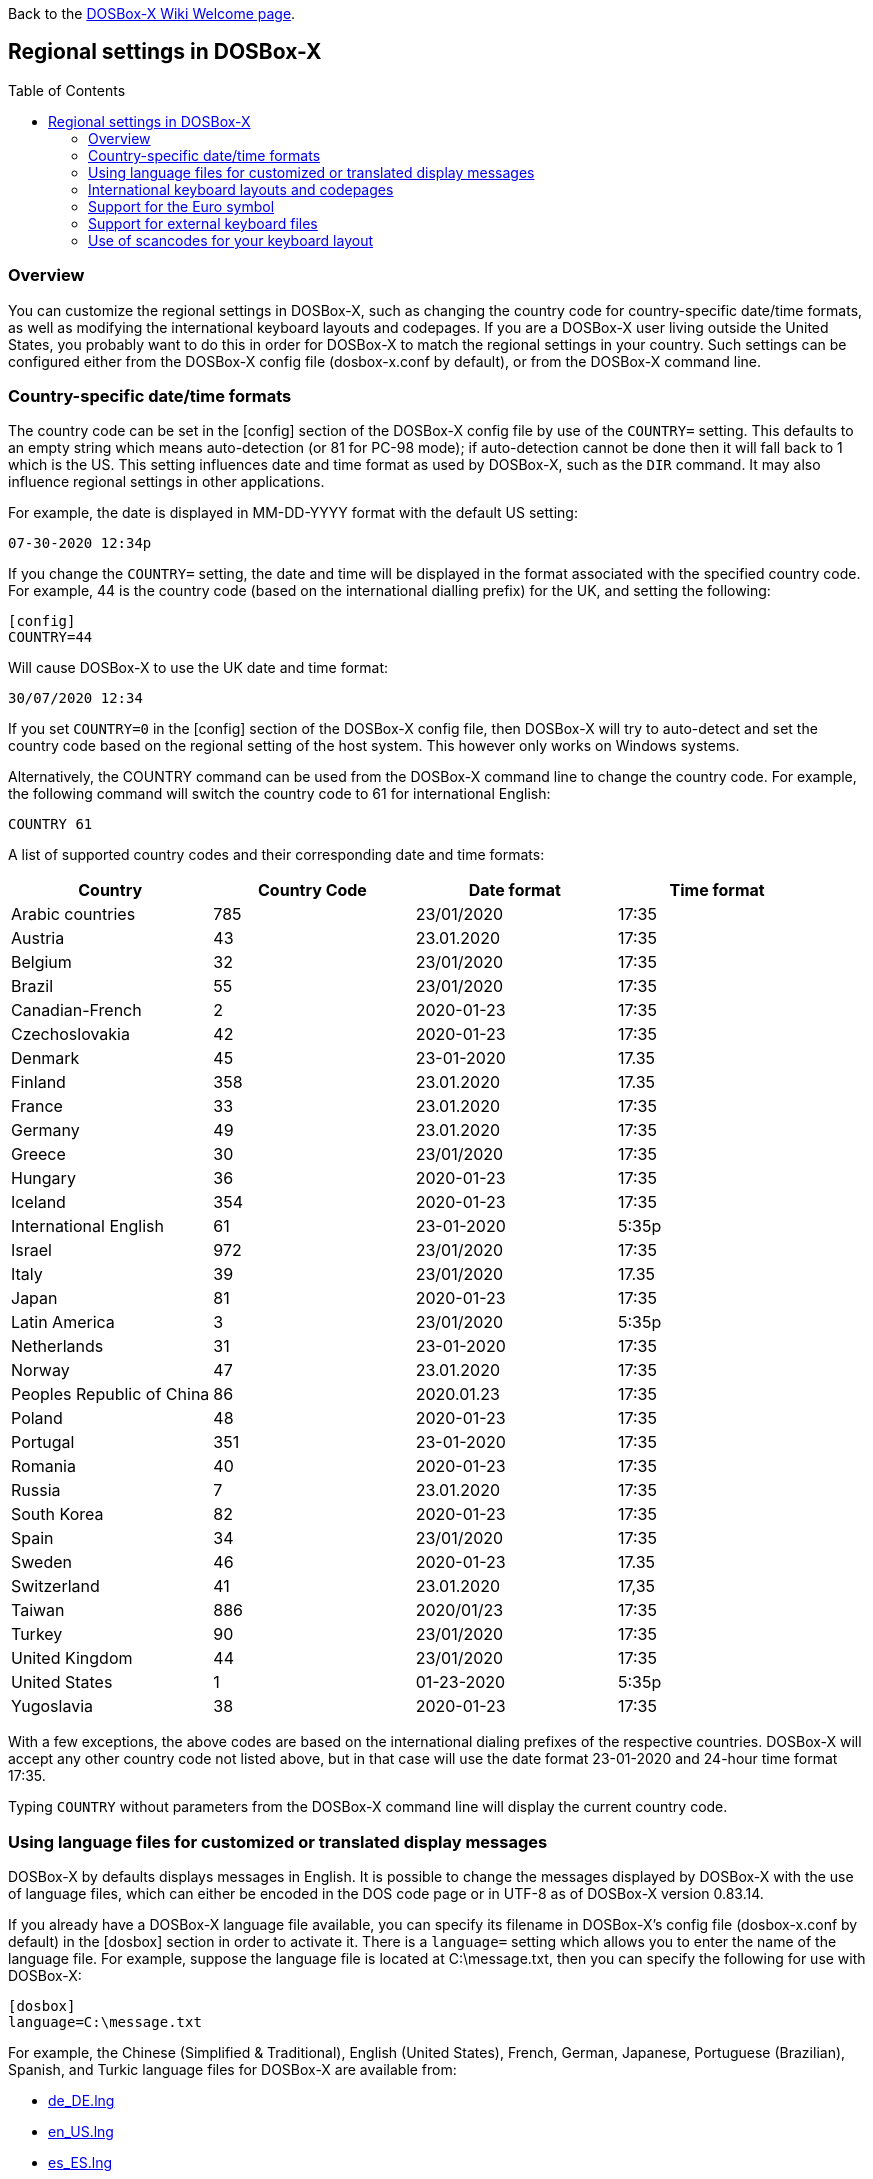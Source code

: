:toc: macro

ifdef::env-github[:suffixappend:]
ifndef::env-github[:suffixappend:]

Back to the link:Home{suffixappend}[DOSBox-X Wiki Welcome page].

== Regional settings in DOSBox-X

toc::[]

=== Overview

You can customize the regional settings in DOSBox-X, such as changing the country code for country-specific date/time formats, as well as modifying the international keyboard layouts and codepages. If you are a DOSBox-X user living outside the United States, you probably want to do this in order for DOSBox-X to match the regional settings in your country. Such settings can be configured either from the DOSBox-X config file (dosbox-x.conf by default), or from the DOSBox-X command line.

=== Country-specific date/time formats

The country code can be set in the [config] section of the DOSBox-X config file by use of the ``COUNTRY=`` setting. This defaults to an empty string which means auto-detection (or 81 for PC-98 mode); if auto-detection cannot be done then it will fall back to 1 which is the US. This setting influences date and time format as used by DOSBox-X, such as the ``DIR`` command. It may also influence regional settings in other applications.

For example, the date is displayed in MM-DD-YYYY format with the default US setting:

``07-30-2020 12:34p``

If you change the ``COUNTRY=`` setting, the date and time will be displayed in the format associated with the specified country code. For example, 44 is the country code (based on the international dialling prefix) for the UK, and setting the following:

[source, ini]
....
[config]
COUNTRY=44
....

Will cause DOSBox-X to use the UK date and time format:

``30/07/2020 12:34``

If you set ``COUNTRY=0`` in the [config] section of the DOSBox-X config file, then DOSBox-X will try to auto-detect and set the country code based on the regional setting of the host system. This however only works on Windows systems.

Alternatively, the COUNTRY command can be used from the DOSBox-X command line to change the country code. For example, the following command will switch the country code to 61 for international English:

[source, console]
....
COUNTRY 61
....

A list of supported country codes and their corresponding date and time formats:

|===
|Country|Country Code|Date format|Time format

|Arabic countries|785|23/01/2020|17:35
|Austria|43|23.01.2020|17:35
|Belgium|32|23/01/2020|17:35
|Brazil|55|23/01/2020|17:35
|Canadian-French|2|2020-01-23|17:35
|Czechoslovakia|42|2020-01-23|17:35
|Denmark|45|23-01-2020|17.35
|Finland|358|23.01.2020|17.35
|France|33|23.01.2020|17:35
|Germany|49|23.01.2020|17:35
|Greece|30|23/01/2020|17:35
|Hungary|36|2020-01-23|17:35
|Iceland|354|2020-01-23|17:35
|International English|61|23-01-2020|5:35p
|Israel|972|23/01/2020|17:35
|Italy|39|23/01/2020|17.35
|Japan|81|2020-01-23|17:35
|Latin America|3|23/01/2020|5:35p
|Netherlands|31|23-01-2020|17:35
|Norway|47|23.01.2020|17:35
|Peoples Republic of China|86|2020.01.23|17:35
|Poland|48|2020-01-23|17:35
|Portugal|351|23-01-2020|17:35
|Romania|40|2020-01-23|17:35
|Russia|7|23.01.2020|17:35
|South Korea|82|2020-01-23|17:35
|Spain|34|23/01/2020|17:35
|Sweden|46|2020-01-23|17.35
|Switzerland|41|23.01.2020|17,35
|Taiwan|886|2020/01/23|17:35
|Turkey|90|23/01/2020|17:35
|United Kingdom|44|23/01/2020|17:35
|United States|1|01-23-2020|5:35p
|Yugoslavia|38|2020-01-23|17:35
|===

With a few exceptions, the above codes are based on the international dialing prefixes of the respective countries.
DOSBox-X will accept any other country code not listed above, but in that case will use the date format 23-01-2020 and 24-hour time format 17:35.

Typing ``COUNTRY`` without parameters from the DOSBox-X command line will display the current country code.

=== Using language files for customized or translated display messages

DOSBox-X by defaults displays messages in English. It is possible to change the messages displayed by DOSBox-X with the use of language files, which can either be encoded in the DOS code page or in UTF-8 as of DOSBox-X version 0.83.14.

If you already have a DOSBox-X language file available, you can specify its filename in DOSBox-X's config file (dosbox-x.conf by default) in the [dosbox] section in order to activate it. There is a ``language=`` setting which allows you to enter the name of the language file. For example, suppose the language file is located at C:\message.txt, then you can specify the following for use with DOSBox-X:

[source, ini]
....
[dosbox]
language=C:\message.txt
....

For example, the Chinese (Simplified & Traditional), English (United States), French, German, Japanese, Portuguese (Brazilian), Spanish, and Turkic language files for DOSBox-X are available from:

* https://github.com/joncampbell123/dosbox-x/blob/master/contrib/translations/de/de_DE.lng?raw=true[de_DE.lng]

* https://github.com/joncampbell123/dosbox-x/blob/master/contrib/translations/en/en_US.lng?raw=true[en_US.lng]

* https://github.com/joncampbell123/dosbox-x/blob/master/contrib/translations/es/es_ES.lng?raw=true[es_ES.lng]

* https://github.com/joncampbell123/dosbox-x/blob/master/contrib/translations/fr/fr_FR.lng?raw=true[fr_FR.lng]

* https://github.com/joncampbell123/dosbox-x/blob/master/contrib/translations/ja/ja_JP.lng?raw=true[ja_JP.lng]

* https://github.com/joncampbell123/dosbox-x/blob/master/contrib/translations/ko/ko_KR.lng?raw=true[ko_KR.lng]

* https://github.com/joncampbell123/dosbox-x/blob/master/contrib/translations/pt/pt_BR.lng?raw=true[pt_BR.lng]

* https://github.com/joncampbell123/dosbox-x/blob/master/contrib/translations/tr/tr_TR.lng?raw=true[tr_TR.lng]

* https://github.com/joncampbell123/dosbox-x/blob/master/contrib/translations/zh/zh_CN.lng?raw=true[zh_CN.lng]

* https://github.com/joncampbell123/dosbox-x/blob/master/contrib/translations/zh/zh_TW.lng?raw=true[zh_TW.lng]

Alternatively, you can start DOSBox-X with the -lang option to use your language file. For example, to use "C:\message.txt" as the language file:

[source, console]
....
dosbox-x -lang C:\message.txt
....

Note: It is important to set the correct code page in the config file, via the ``COUNTRY=`` setting in [config] section of the config file, e.g. ``COUNTRY=42,852`` for the Czech language, and perhaps the ``keyboardlayout`` config option mentioned in the next section.

If you do not have a DOSBox-X language file yet, and you want to customize or translate the messages as displayed by DOSBox-X, you could do so by generating the language file and then modifying the messages in it. DOSBox-X can generate a language file either from the built-in graphical configuration tool, or with the ``CONFIG`` command.

To do this using the graphical configuration tool:

1. Open the "Configuration tool" from the "Main" menu.
2. Select the "Configuration" menu, then click "Save Language File...".
3. Either use the default file name or enter a new file name for the language file, then click "OK".

Alternatively, you can let DOSBox-X generate the language file with its built-in ``CONFIG`` command, via its "-wl" (or "-writelang") option. Usage:

[source, console]
....
CONFIG -wl filename
....

This command writes the current language settings to a file in a specified location. "filename" is located on the local drive, not a mounted drive in DOSBox-X. It is located in the DOSBox-X directory by default.

The language file controls all visible output of the internal commands and the internal DOS, as well as the menu options. Please read the language file that you just created from the above, and you will hopefully understand how to change it.

Once you finished the customization or translation of the language file, you can save it for use with DOSBox-X, using the instructions mentioned above.

=== International keyboard layouts and codepages

The US keyboard layout is used by default in DOSBox-X with code page 437.
These can be customized to use a different keyboard layout or code page for DOSBox-X.

When starting DOSBox-X on a Windows system with the default ``keyboardlayout=auto`` config setting, it will try to set the keyboard layout automatically, depending on the host OS region, for a wide range of regions.
This may not necessarily match your actual keyboard, or your region may not currently be supported.
In addition, the ``auto`` setting has no effect on Linux and macOS.

You can set your keyboard layout manually in the [dos] section of the dosbox-x.conf file.
For instance to set a German keyboard layout you can specify ``keyboardlayout=de``.
It will also automatically set a suitable codepage.

Alternatively, the KEYB command can be used from the DOSBox-X command line to change the keyboard layout on-the-fly. For example:

[source, console]
....
KEYB UK
....

This command will switch the current keyboard layout to the UK keyboard layout and set code page 858. Note some languages have dual mode, in which a certain keyboard press can switch between the primary and secondary modes.
Below is a list of keyboard layouts that can be used in DOSBox-X.

|===
|Keyboard layouts|Country usages|Based on DOSBox|Primary mode|Secondary mode

|us103 (us), ux103 (ux)|US, US International|Yes||
|dv103 (dv), lh103 (lh), rh103 (rh)|US Dvorak, Left-Hand, Right-Hand|Yes||
|sq448, sq452 (sq)|Albania|Yes||
|hy|Armenia*|Yes||
|az|Azerbaijan*|Yes||
|by463 (bl463,by,bl)|Belarus*|Yes||
|be120 (be)|Belgium|Yes||
|ba234 (ba)|Bosnia & Herzegovina|Yes||
|br274, br275 (br)|Brazil|Yes||
|bg241, bg442 (bg)|Bulgaria|Yes||
|ca58 (cf58,ca,cf), ca445 (cf445), cf501|Canada|Yes||
|hr234 (hr)|Croatia|Yes||
|cz243, cz|Czech Republic|Yes||
|dk159 (dk)|Denmark|Yes||
|ee454 (et454,ee,et)|Estonia*|Yes||
|fo|Faroe Islands|Yes||
|fi153 (su153,fi,su)|Finland|Yes||
|fr120, fr189 (fr)|France|Yes||
|ka|Georgia*|Yes||
|de129 (gr129,de,gr), de453 (gr453)|Germany|Yes||
|gk220 (el220), gk319 (el319,gk,el), gk459 (el459)|Greece|Yes||
|hu208, hu|Hungary|Yes||
|is458 (is), is161 (is197)|Iceland|Yes||
|it141 (it), it142|Italy|Yes||
|kk|Kazakhstan*|Yes||
|ky|Kyrgyzstan*|Yes||
|la171 (la)|Latin-American-Spanish|Yes||
|lv, lv455|Latvia*|Yes||
|lt210, lt211, lt212 (lt), lt221, lt456|Lithuania*|Yes||
|mk449 (mk)|Macedonia|Yes||
|mt47 (ml47), mt (ml)|Malta|Yes||
|mn (mo)|Mongolia*|Yes||
|nl143 (nl)|Netherlands|Yes||
|no155 (no)|Norway|Yes||
|ph|Philippines|Yes||
|pl214, pl457 (pl)|Poland|Yes||
|po163 (po)|Portugal|Yes||
|ro333 (ro), ro446|Romania|Yes||
|ru441 (ru), ru443|Russia|Yes||
|sr118 (sr), sr450|Serbia & Montenegro|Yes||
|sk245 (sk)|Slovakia|Yes||
|si234 (si)|Slovenia|Yes||
|es172 (sp172,es173,sp173,es,sp)|Spain|Yes||
|sv153 (sv)|Sweden|Yes||
|sd150 (sg150,sd,sg), sf150 (sf)|Swiss|Yes||
|tm|Turkmenistan|Yes||
|tr179 (tr), tr440|Turkey|Yes||
|ua465 (ur465), ua (ur)|Ukraine*|Yes||
|uk166 (uk), uk168|United Kingdom|Yes||
|uz|Uzbekistan*|Yes||
|yu234 (yu)|Yugoslavia|Yes||
|he862/il862 (he/il)|Israel|No|English (alt+left shift)|Hebrew (alt+right shift)
|===

NOTE: Starting with DOSBox 0.83.24, for using layouts marked with ***** the ten ega.cpx files (from FreeDOS) in `Z:\CPI` will be used. See also the "Support for external keyboard files" section below for more information about this.

Alternatively you can also specify a different codepage by adding the codepage number to the end.

[source, console]
....
KEYB UK 850
....

Most western European countries would have used codepage 850 back in the day, but DOSBox-X by default uses codepage 858, which is the same as codepage 850 with the addition of the Euro symbol.
See the "Support for the Euro symbol" section below for further details.

Note that software that uses certain box drawing characters may not look 100% accurate unless codepage 437 (default US codepage) is used.
But this codepage lacks many diacritic glyphs that may be needed for regional support.
As such a choice may have to be made between support for those box drawing characters or diacritic glyphs.

There is also a ``CHCP`` (CHange CodePage) command to view the current DOS code page, and for the TrueType font (TTF) output it also allows you to change the current DOS code page.
For example, ``CHCP 857`` will change the current DOS code page to 857 (Turkish) when using the TrueType font output.
As of DOSBox-X version 0.83.14, DOSBox-X also supports CJK (Chinese, Japanese, Korean) double-byte code pages (932, 936, 949, 950) for the TTF output, which allow Chinese/Japanese/Korean characters to be displayed correctly.
Moreover, it is recommended to specify a TrueType font that has all characters of the language to be used so that these characters will be rendered correctly with the specified font.
More information about the TrueType font output is available from the link:Guide%3AUsing-TrueType-font-output-in-DOSBox‐X{suffixappend}[Using TrueType font output in DOSBox‐X] guide page.
More information about CJK language support can be found in the link:Guide%3AEast-Asian-language-support-in-DOSBox‐X{suffixappend}[East Asian language support in DOSBox‐X] guide page.

The Japanese keyboard layout is also supported and will be used by default in NEC PC-98 mode.
You can start DOSBox-X in PC-98 mode directly by setting ``machine=pc98`` in the [dosbox] section of the dosbox-x.conf file.
DOSBox-X will use codepage 932 in this mode and support Japanese Shift-JIS characters such as Kana and Kanji in addition to ASCII characters.
There is an option which will force the use of U.S. keyboard layout in PC-98 mode. More information about PC-98 support is available from the link:Guide%3APC‐98-emulation-in-DOSBox‐X{suffixappend}[PC‐98 emulation in DOSBox‐X] guide page.

=== Support for the Euro symbol

NOTE: The information in this section applies to DOSBox-X 0.83.4 and later only. It may not work in previous versions of DOSBox-X.

The Euro symbol (€) is the currency symbol introduced by the European Monetary and Currency Union, and began its use on January 1, 1999.
Because the Euro symbol was introduced after Windows 95 was released to the public, most DOS versions (including all versions of MS-DOS and PC DOS up to 7.0) do not support this symbol.
Back in the day, codepages such as 850 and 855 were used by most European DOS users, and they did not contain the Euro symbol.
DOSBox-X does support these codepages, but it also supports modified codepages with the Euro symbol added, such as codepage 858, which have been introduced since 1999.
The modifications only apply to the Euro symbol position, so everything else remains the same.

Below is a table listing the original codepages (without the Euro symbol) and their counterparts with the Euro symbol enabled that are supported in DOSBox-X.

|===
|Original codepage|New codepage|Codepage name|Euro symbol position

|850|858|Latin 1|ASCII 213 (0xD5)
|855|872|Cyrillic|ASCII 207 (0xCF)
|866|808|Cyrillic Russian|ASCII 253 (0xFD)
|===

DOSBox-X by default uses the new codepage with the Euro symbol enabled for the specified keyboard layout (if available), when you do not specify a codepage for it.
The Euro symbol will be supported and displayed in the above-mentioned ASCII position.

It is also possible to display the Euro symbol instead of the specified ASCII character in any codepage in DOSBox-X, including the default codepage 437 and other codepages without the Euro symbol such as 850.
DOSBox-X has an ``euro`` config option in the [render] section of the config file (dosbox-x.conf by default), which allows you to specify an ASCII position (between 33 and 255) for the Euro symbol to be rendered in place of the original character if you wish.
For example, setting the following will allow DOSBox-X to display the Euro symbol instead of C-cedilla (Ç) in position 128.

[source, ini]
....
[render]
euro=128
....

It will work even after you use the ``KEYB`` command to change the current codepage of DOSBox-X from the command line.
The Euro symbol will be displayed in the specified position instead of the original character in that codepage as long as the ``euro`` setting remains active.

=== Support for external keyboard files

DOSBox-X allows the use of external keyboard files for international keyboard layouts in addition to those that are already built into DOSBox-X.
A list of supported keyboard layouts in DOSBox-X can be found in the "International keyboard layouts and codepages" section.

For using external keyboard files in DOSBox-X, the FreeDOS ``.kl`` files are supported (FreeDOS ``keyb2`` keyboard layout files) as well as the FreeDOS ``keyboard.sys``/``keybrd2.sys``/``keybrd3.sys`` libraries which consist of all available ``.kl`` files.

Check out the FreeDOS website for precompiled keyboard layouts if the DOSBox-X integrated layouts do not work for some reason, or if updated or new layouts become available.

Both ``.CPI`` (MS-DOS and compatible codepage files) and ``.CPX`` (FreeDOS UPX-compressed codepage files) can be used as the codepage files in DOSBox-X.
Some codepages are compiled into DOSBox-X, so it is mostly not needed to care about external codepage files.
If you need a different (or custom) codepage file, copy it into the DOSBox-X directory, such it is accessible for DOSBox-X.

If you place all ten ``ega.cpx`` files (from FreeDOS) in the DOSBox-X folder, an appropriate codepage file for the requested layout/codepage is chosen automatically.

Additional layouts can be added by copying the corresponding ``.kl`` file into the directory of the DOSBox-X config file and using the first part of the filename as the language code.
For example, for the file ``UZ.KL`` (keyboard layout for Uzbekistan) you can specify the following in the DOSBox-X config file:

[source, ini]
....
[dos]
keyboardlayout=uz
....

The integration of keyboard layout packages (like ``keybrd2.sys``) works similar.

=== Use of scancodes for your keyboard layout

NOTE: The information in this section applies to DOSBox-X 0.83.4 and later only. Previous versions of DOSBox-X did not support the ``usescancodes=auto`` config setting.

DOSBox-X supports both SDL1 and SDL2 versions, using the cross-platform SDL 1.2 and SDL 2.0 libraries respectively.
Since SDL is responsible for input handling in DOSBox-X, there are some differences between the SDL1 binary and the SDL2 binary in regard to the keyboard layout support of DOSBox-X.

The SDL1 version of DOSBox-X in particular only supports the US keyboard layout due to the limitations around the SDL1 library.
As such when using the SDL1 version, DOSBox-X will automatically decide whether to use scancodes with the default ``usescancodes=auto`` config setting, which should work around most keyboard layout problems with non-US keyboards.

On the other hand, you can override this by changing the setting ``usescancodes`` to either ``true`` or ``false``.
The ``false`` setting was the default setting before DOSBox-X 0.83.4, which worked well for US keyboard layout, but the keys could be messed up for non-US keyboards when you are using the SDL1 version. So it is recommended to leave this setting to ``auto`` for the SDL1 binary.

When using the SDL2 binary, scancodes are not needed when using non-US keyboard layouts in DOSBox-X (this setting has no effect in the SDL2 version).
